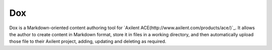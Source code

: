 ===
Dox
===

Dox is a Markdown-oriented content authoring tool for `Axilent ACE(http://www.axilent.com/products/ace/)`_.  It allows the author to create content in Markdown format, store it in files in a working directory, and then automatically upload those file to their Axilent project, adding, updating and deleting as required.
